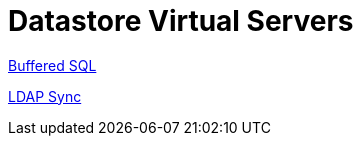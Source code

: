 = Datastore Virtual Servers

xref:raddb/sites-available/buffered-sql.adoc[Buffered SQL]

xref:raddb/sites-available/ldap_sync.adoc[LDAP Sync]

